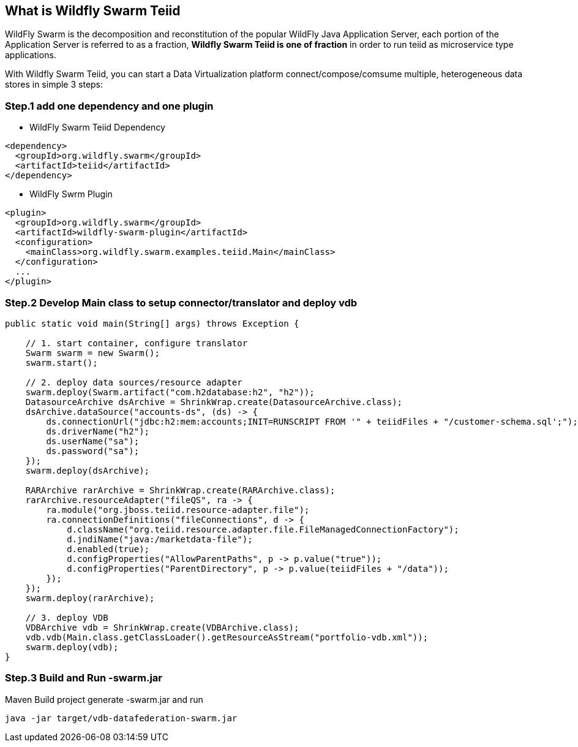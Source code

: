 

== What is Wildfly Swarm Teiid

WildFly Swarm is the decomposition and reconstitution of the popular WildFly Java Application Server, each portion of the Application Server is referred to as a fraction, **Wildfly Swarm Teiid is one of fraction** in order to run teiid as microservice type applications.

With Wildfly Swarm Teiid, you can start a Data Virtualization platform connect/compose/comsume multiple, heterogeneous data stores in simple 3 steps:

=== Step.1 add one dependency and one plugin

* WildFly Swarm Teiid Dependency

[source,xml]
----
<dependency>
  <groupId>org.wildfly.swarm</groupId>
  <artifactId>teiid</artifactId>
</dependency>
----

* WildFly Swrm Plugin

[source,xml]
----
<plugin>
  <groupId>org.wildfly.swarm</groupId>
  <artifactId>wildfly-swarm-plugin</artifactId>
  <configuration>
    <mainClass>org.wildfly.swarm.examples.teiid.Main</mainClass>
  </configuration>
  ...
</plugin>
----

=== Step.2 Develop Main class to setup connector/translator and deploy vdb

[source,java]
----
public static void main(String[] args) throws Exception {
        
    // 1. start container, configure translator
    Swarm swarm = new Swarm();
    swarm.start();
        
    // 2. deploy data sources/resource adapter
    swarm.deploy(Swarm.artifact("com.h2database:h2", "h2"));
    DatasourceArchive dsArchive = ShrinkWrap.create(DatasourceArchive.class);
    dsArchive.dataSource("accounts-ds", (ds) -> {
        ds.connectionUrl("jdbc:h2:mem:accounts;INIT=RUNSCRIPT FROM '" + teiidFiles + "/customer-schema.sql';");
        ds.driverName("h2");
        ds.userName("sa");
        ds.password("sa");
    });
    swarm.deploy(dsArchive);
        
    RARArchive rarArchive = ShrinkWrap.create(RARArchive.class);
    rarArchive.resourceAdapter("fileQS", ra -> {
        ra.module("org.jboss.teiid.resource-adapter.file");
        ra.connectionDefinitions("fileConnections", d -> {
            d.className("org.teiid.resource.adapter.file.FileManagedConnectionFactory");
            d.jndiName("java:/marketdata-file");
            d.enabled(true);
            d.configProperties("AllowParentPaths", p -> p.value("true"));
            d.configProperties("ParentDirectory", p -> p.value(teiidFiles + "/data"));
        });
    });
    swarm.deploy(rarArchive);

    // 3. deploy VDB
    VDBArchive vdb = ShrinkWrap.create(VDBArchive.class);
    vdb.vdb(Main.class.getClassLoader().getResourceAsStream("portfolio-vdb.xml"));
    swarm.deploy(vdb);     
}
----

=== Step.3 Build and Run -swarm.jar

Maven Build project generate -swarm.jar and run

[source,java]
----
java -jar target/vdb-datafederation-swarm.jar
----


